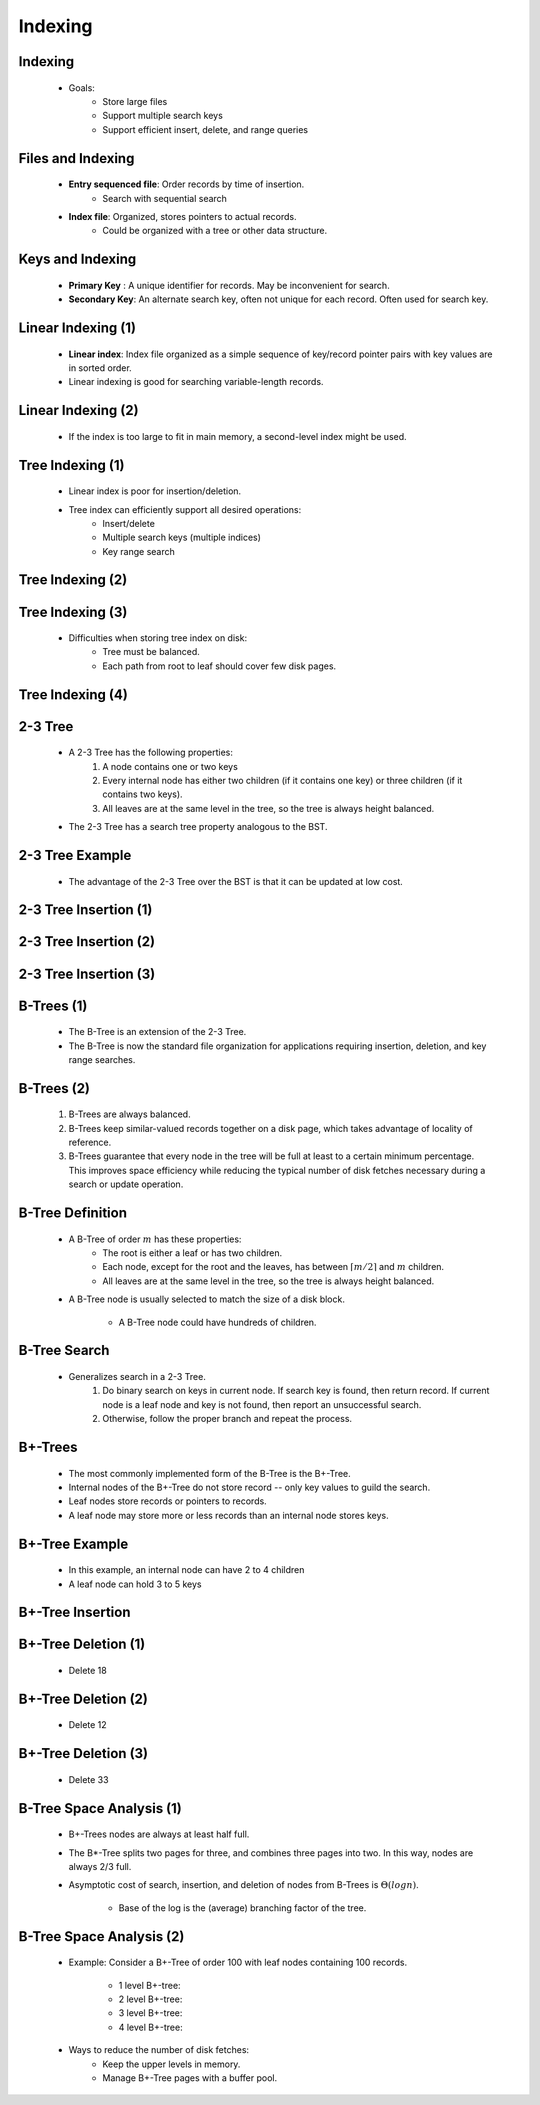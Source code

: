 .. This file is part of the OpenDSA eTextbook project. See
.. http://algoviz.org/OpenDSA for more details.
.. Copyright (c) 2012-2013 by the OpenDSA Project Contributors, and
.. distributed under an MIT open source license.

.. avmetadata::
   :author: Cliff Shaffer

========
Indexing
========

Indexing
~~~~~~~~

   * Goals:
      * Store large files
      * Support multiple search keys
      * Support efficient insert, delete, and range queries


Files and Indexing
~~~~~~~~~~~~~~~~~~

   * **Entry sequenced file**: Order records by time of insertion.
      * Search with sequential search

   * **Index file**: Organized, stores pointers to actual records.
      * Could be organized with a tree or other data structure.


Keys and Indexing
~~~~~~~~~~~~~~~~~

   * **Primary Key** : A unique identifier for records.  May be
     inconvenient for search.

   * **Secondary Key**: An alternate search key, often not unique for
     each record.  Often used for search key.


Linear Indexing (1)
~~~~~~~~~~~~~~~~~~~

   * **Linear index**: Index file organized as a simple sequence of
     key/record pointer pairs with key values are in sorted order.

   * Linear indexing is good for searching variable-length records.

   .. odsalink:: AV/Indexing/linearIndexingCON.css

   .. inlineav:: varindexCON ss
      :output: show

   .. odsascript:: AV/Indexing/varindexCON.js


Linear Indexing (2)
~~~~~~~~~~~~~~~~~~~

   * If the index is too large to fit in main memory, a second-level index
     might be used.

   .. inlineav:: linindexCON ss
      :output: show

   .. odsascript:: AV/Indexing/linindexCON.js


Tree Indexing (1)
~~~~~~~~~~~~~~~~~

   * Linear index is poor for insertion/deletion.

   * Tree index can efficiently support all desired operations:
      * Insert/delete
      * Multiple search keys (multiple indices)
      * Key range search


Tree Indexing (2)
~~~~~~~~~~~~~~~~~

   .. odsalink:: AV/Indexing/treeIndexingCON.css

   .. inlineav:: pagedBSTCON ss
      :output: show

   .. odsascript:: AV/Indexing/pagedBSTCON.js


Tree Indexing (3)
~~~~~~~~~~~~~~~~~

   * Difficulties when storing tree index on disk:
      * Tree must be balanced.
      * Each path from root to leaf should cover few disk pages.

Tree Indexing (4)
~~~~~~~~~~~~~~~~~

   .. inlineav:: rebalanceBSTCON ss
      :output: show

   .. odsascript:: AV/Indexing/rebalanceBSTCON.js


2-3 Tree
~~~~~~~~

   * A 2-3 Tree has the following properties:
      #. A node contains one or two keys
      #. Every internal node has either two children (if it contains
         one key) or three children (if it contains two keys).
      #. All leaves are at the same level in the tree, so the tree is
         always height balanced.

   * The 2-3 Tree has a search tree property analogous to the BST.


2-3 Tree Example
~~~~~~~~~~~~~~~~

   * The advantage of the 2-3 Tree over the BST is that it can be
     updated at low cost.

   .. odsalink:: AV/Indexing/twoThreeTreeCON.css

   .. inlineav:: twoThreedgmCON dgm
      :align: center

   .. odsascript:: AV/Indexing/twoThreeTreeCON.js
   .. odsascript:: AV/Indexing/twoThreedgmCON.js


2-3 Tree Insertion (1)
~~~~~~~~~~~~~~~~~~~~~~

   .. inlineav:: simpleInsertCON ss
      :output: show

   .. odsascript:: AV/Indexing/simpleInsertCON.js


2-3 Tree Insertion (2)
~~~~~~~~~~~~~~~~~~~~~~

   .. inlineav:: promoteCON ss
      :output: show

   .. odsascript:: AV/Indexing/promoteCON.js


2-3 Tree Insertion (3)
~~~~~~~~~~~~~~~~~~~~~~

   .. inlineav:: splitCON ss
      :output: show

   .. odsascript:: AV/Indexing/splitCON.js


B-Trees (1)
~~~~~~~~~~~

   * The B-Tree is an extension of the 2-3 Tree.

   * The B-Tree is now the standard file organization for applications
     requiring insertion, deletion, and key range searches.


B-Trees (2)
~~~~~~~~~~~

   #. B-Trees are always balanced.
   #. B-Trees keep similar-valued records together on a disk page,
      which takes advantage of locality of reference.
   #. B-Trees guarantee that every node in the tree will be full at
      least to a certain minimum percentage.  This improves space
      efficiency while reducing the typical number of disk fetches
      necessary during a search or update operation.

   .. odsafig:: Images/BTexamp.png
      :width: 600
      :align: center
      :capalign: justify
      :figwidth: 90%
      :alt: A B-tree of order four


B-Tree Definition
~~~~~~~~~~~~~~~~~

   * A B-Tree of order :math:`m` has these properties:
      * The root is either a leaf or has two children.
      * Each node, except for the root and the leaves, has between
        :math:`\lceil m/2 \rceil` and :math:`m` children.
      * All leaves are at the same level in the tree, so the tree is
        always height balanced.

   * A B-Tree node is usually selected to match the size of a disk
     block.
      * A B-Tree node could have hundreds of children.


B-Tree Search
~~~~~~~~~~~~~

   * Generalizes search in a 2-3 Tree.
      #. Do binary search on keys in current node.  If search key is
         found, then return record.  If current node is a leaf node
         and key is not found, then report an unsuccessful search.
      #. Otherwise, follow the proper branch and repeat the process.


B+-Trees
~~~~~~~~

   * The most commonly implemented form of the B-Tree is the B+-Tree.

   * Internal nodes of the B+-Tree do not store record -- only key
     values to guild the search.

   * Leaf nodes store records or pointers to records.

   * A leaf node may store more or less records than an internal node
     stores keys.


B+-Tree Example
~~~~~~~~~~~~~~~

   .. odsafig:: Images/BPexamp.png
      :width: 800
      :align: center
      :capalign: justify
      :figwidth: 90%
      :alt: Example of a :math:`\mathrm{B}^+` tree.

   * In this example, an internal node can have 2 to 4 children
   * A leaf node can hold 3 to 5 keys

B+-Tree Insertion
~~~~~~~~~~~~~~~~~

   .. odsafig:: Images/BPins.png
      :width: 600
      :align: center
      :capalign: justify
      :figwidth: 90%
      :alt: Examples of :math:`\mathrm{B}^+` tree insertion.


B+-Tree Deletion (1)
~~~~~~~~~~~~~~~~~~~~

   .. odsafig:: Images/BPexamp.png
      :width: 800
      :align: center
      :capalign: justify
      :figwidth: 90%
      :alt: Example of a :math:`\mathrm{B}^+` tree.

   * Delete 18

   .. odsafig:: Images/BPsimDel.png
      :width: 800
      :align: center
      :capalign: justify
      :figwidth: 90%
      :alt: Simple deletion from a :math:`\mathrm{B}^+` tree.


B+-Tree Deletion (2)
~~~~~~~~~~~~~~~~~~~~

   .. odsafig:: Images/BPexamp.png
      :width: 800
      :align: center
      :capalign: justify
      :figwidth: 90%
      :alt: Example of a :math:`\mathrm{B}^+` tree.

   * Delete 12

   .. odsafig:: Images/BPborrow.png
      :width: 800
      :align: center
      :capalign: justify
      :figwidth: 90%
      :alt: Deletion from a :math:`\mathrm{B}^+` tree via borrowing from
            a sibling.


B+-Tree Deletion (3)
~~~~~~~~~~~~~~~~~~~~

   .. odsafig:: Images/BPexamp.png
      :width: 800
      :align: center
      :capalign: justify
      :figwidth: 90%
      :alt: Example of a :math:`\mathrm{B}^+` tree.

   * Delete 33

   .. odsafig:: Images/BPmerge.png
      :width: 800
      :align: center
      :capalign: justify
      :figwidth: 90%
      :alt: Deletion from a :math:`\mathrm{B}^+` tree via collapsing siblings


B-Tree Space Analysis (1)
~~~~~~~~~~~~~~~~~~~~~~~~~

   * B+-Trees nodes are always at least half full.

   * The B*-Tree splits two pages for three, and combines three pages into
     two. In this way, nodes are always 2/3 full.

   * Asymptotic cost of search, insertion, and deletion of nodes from
     B-Trees is :math:`\Theta(log n)`.
       * Base of the log is the (average) branching factor of the tree.


B-Tree Space Analysis (2)
~~~~~~~~~~~~~~~~~~~~~~~~~

   * Example: Consider a B+-Tree of order 100 with leaf nodes
     containing 100 records.
      * 1 level B+-tree:
      * 2 level B+-tree:
      * 3 level B+-tree:
      * 4 level B+-tree:

   * Ways to reduce the number of disk fetches:
      * Keep the upper levels in memory.
      * Manage B+-Tree pages with a buffer pool.
